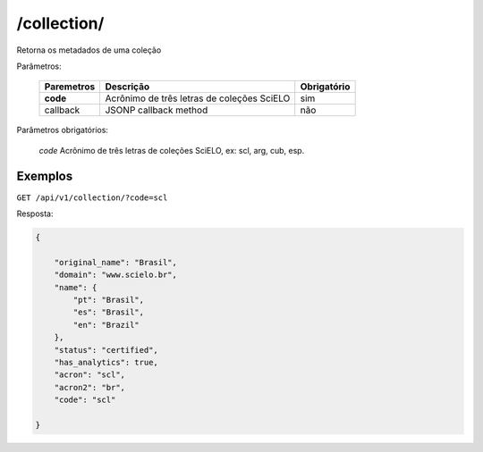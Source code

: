 ============
/collection/
============

Retorna os metadados de uma coleção

Parâmetros:

    +------------+-----------------------------------------------------+-------------+
    | Paremetros | Descrição                                           | Obrigatório |
    +============+=====================================================+=============+
    | **code**   | Acrônimo de três letras de coleções SciELO          | sim         |
    +------------+-----------------------------------------------------+-------------+
    | callback   | JSONP callback method                               | não         |
    +------------+-----------------------------------------------------+-------------+

Parâmetros obrigatórios:

    *code* Acrônimo de três letras de coleções SciELO, ex: scl, arg, cub, esp.

--------
Exemplos
--------

``GET /api/v1/collection/?code=scl``

Resposta:

.. code-block:: json

    {

        "original_name": "Brasil",
        "domain": "www.scielo.br",
        "name": {
            "pt": "Brasil",
            "es": "Brasil",
            "en": "Brazil"
        },
        "status": "certified",
        "has_analytics": true,
        "acron": "scl",
        "acron2": "br",
        "code": "scl"

    }